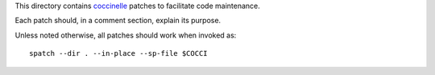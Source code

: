 This directory contains `coccinelle`_ patches to facilitate code
maintenance.

Each patch should, in a comment section, explain its purpose.

Unless noted otherwise, all patches should work when invoked as::

	spatch --dir . --in-place --sp-file $COCCI

.. _coccinelle: http://coccinelle.lip6.fr/
